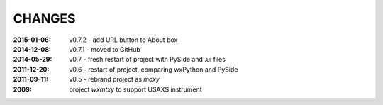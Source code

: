 .. this document is in ReSTructured text format

=======
CHANGES
=======

:2015-01-06: v0.7.2 - add URL button to About box
:2014-12-08: v0.7.1 - moved to GitHub
:2014-05-29: v0.7 - fresh restart of project with PySide and .ui files
:2011-12-20: v0.6 - restart of project, comparing wxPython and PySide
:2011-09-11: v0.5 - rebrand project as *moxy*
:2009: project *wxmtxy* to support USAXS instrument

